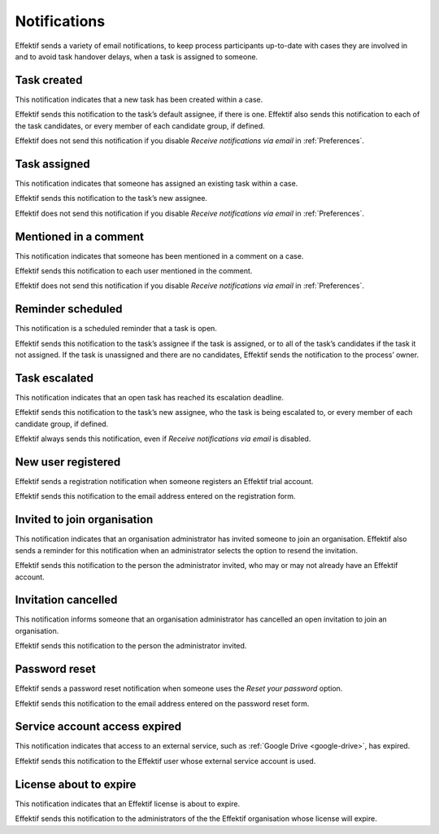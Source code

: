 .. _notifications:

Notifications
===================

Effektif sends a variety of email notifications,
to keep process participants up-to-date with cases they are involved in
and to avoid task handover delays,
when a task is assigned to someone.

.. _task-created:

Task created
------------

This notification indicates that a new task has been created within a case.

Effektif sends this notification to the task’s default assignee, if there is one.
Effektif also sends this notification to each of the task candidates,
or every member of each candidate group, if defined.

Effektif does not send this notification if you disable `Receive notifications via email` in :ref:`Preferences`.


Task assigned
-------------

This notification indicates that someone has assigned an existing task within a case.

Effektif sends this notification to the task’s new assignee.

Effektif does not send this notification if you disable `Receive notifications via email` in :ref:`Preferences`.


Mentioned in a comment
----------------------

This notification indicates that someone has been mentioned in a comment on a case.

Effektif sends this notification to each user mentioned in the comment.

Effektif does not send this notification if you disable `Receive notifications via email` in :ref:`Preferences`.


Reminder scheduled
------------------

This notification is a scheduled reminder that a task is open.

Effektif sends this notification to the task’s assignee if the task is assigned,
or to all of the task’s candidates if the task it not assigned.
If the task is unassigned and there are no candidates,
Effektif sends the notification to the process’ owner.


Task escalated
--------------

This notification indicates that an open task has reached its escalation deadline.

Effektif sends this notification to the task’s new assignee,
who the task is being escalated to,
or every member of each candidate group, if defined.

Effektif always sends this notification, even if `Receive notifications via email` is disabled.


New user registered
-------------------

Effektif sends a registration notification when someone registers an Effektif trial account.

Effektif sends this notification to the email address entered on the registration form.


Invited to join organisation
----------------------------

This notification indicates that an organisation administrator has invited someone to join an organisation.
Effektif also sends a reminder for this notification when an administrator selects the option to resend the invitation.

Effektif sends this notification to the person the administrator invited, who may or may not already have an Effektif account.


Invitation cancelled
--------------------

This notification informs someone that an organisation administrator has cancelled an open invitation to join an organisation.

Effektif sends this notification to the person the administrator invited.


Password reset
--------------

Effektif sends a password reset notification when someone uses the `Reset your password` option.

Effektif sends this notification to the email address entered on the password reset form.


Service account access expired
------------------------------

This notification indicates that access to an external service,
such as :ref:`Google Drive <google-drive>`,
has expired.

Effektif sends this notification to the Effektif user whose external service account is used.


License about to expire
-----------------------

This notification indicates that an Effektif license is about to expire.

Effektif sends this notification to the administrators of the the Effektif organisation whose license will expire.
